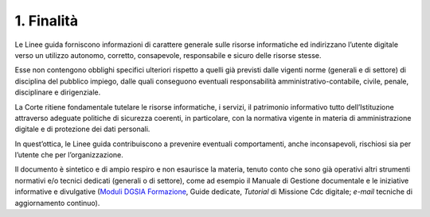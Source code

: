 ****************************************
**1. Finalità**
****************************************
Le Linee guida forniscono informazioni di carattere generale sulle risorse informatiche ed indirizzano l’utente digitale verso un utilizzo autonomo, corretto, consapevole, responsabile e sicuro delle risorse stesse.

Esse non contengono obblighi specifici ulteriori rispetto a quelli già previsti dalle vigenti norme (generali e di settore) di disciplina del pubblico impiego, dalle quali conseguono eventuali responsabilità amministrativo-contabile, civile, penale, disciplinare e dirigenziale.

La Corte ritiene fondamentale tutelare le risorse informatiche, i servizi, il patrimonio informativo tutto dell’Istituzione attraverso adeguate politiche di sicurezza coerenti, in particolare, con la normativa vigente in materia di amministrazione digitale e di protezione dei dati personali.

In quest’ottica, le Linee guida contribuiscono a prevenire eventuali comportamenti, anche inconsapevoli, rischiosi sia per l’utente che per l’organizzazione.

Il documento è sintetico e di ampio respiro e non esaurisce la materia, tenuto conto che sono già operativi altri strumenti normativi e/o tecnici dedicati (generali o di settore), come ad esempio il Manuale di Gestione documentale e le iniziative informative e divulgative (`Moduli DGSIA Formazione <https://intranet.corteconti.it/Home/Strumenti/RisorseUmane/DGSIAFormazione>`__, Guide dedicate, *Tutorial* di Missione Cdc digitale; *e-mail* tecniche di aggiornamento continuo).

..
